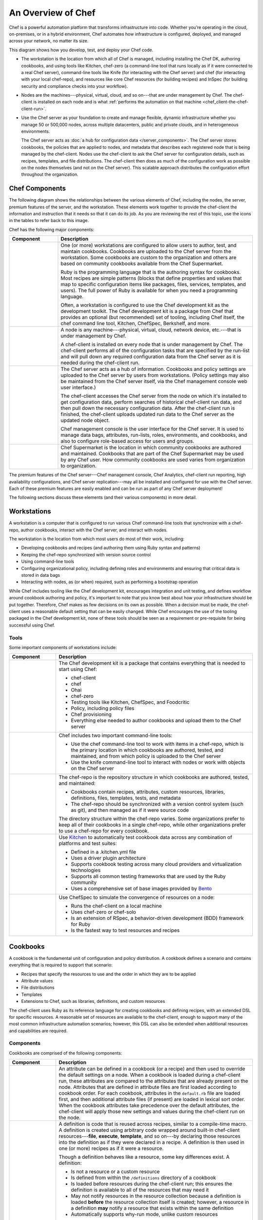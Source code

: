 =====================================================
An Overview of Chef
=====================================================

.. tag chef

Chef is a powerful automation platform that transforms infrastructure into code. Whether you’re operating in the cloud, on-premises, or in a hybrid environment, Chef automates how infrastructure is configured, deployed, and managed across your network, no matter its size.

This diagram shows how you develop, test, and deploy your Chef code.

.. image:: ../../images/start_chef.svg
   :width: 700px
   :align: center

.. end_tag

* The workstation is the location from which all of Chef is managed, including installing the Chef DK, authoring cookbooks, and using tools like Kitchen, chef-zero (a command-line tool that runs locally as if it were connected to a real Chef server), command-line tools like Knife (for interacting with the Chef server) and chef (for interacting with your local chef-repo), and resources like core Chef resources (for building recipes) and InSpec (for building security and compliance checks into your workflow).
* Nodes are the machines---physical, virtual, cloud, and so on---that are under management by Chef. The chef-client is installed on each node and is what :ref:`performs the automation on that machine <chef_client-the-chef-client-run>`.
* Use the Chef server as your foundation to create and manage flexible, dynamic infrastructure whether you manage 50 or 500,000 nodes, across multiple datacenters, public and private clouds, and in heterogeneous environments.

  The Chef server acts as :doc:`a hub for configuration data </server_components>`. The Chef server stores cookbooks, the policies that are applied to nodes, and metadata that describes each registered node that is being managed by the chef-client. Nodes use the chef-client to ask the Chef server for configuration details, such as recipes, templates, and file distributions. The chef-client then does as much of the configuration work as possible on the nodes themselves (and not on the Chef server). This scalable approach distributes the configuration effort throughout the organization.

Chef Components
=====================================================
The following diagram shows the relationships between the various elements of Chef, including the nodes, the server, premium features of the server, and the workstation. These elements work together to provide the chef-client the information and instruction that it needs so that it can do its job. As you are reviewing the rest of this topic, use the icons in the tables to refer back to this image.

.. image:: ../../images/chef_overview.svg
   :width: 600px
   :align: center

.. tag chef_key_elements

Chef has the following major components:

.. list-table::
   :widths: 100 400
   :header-rows: 1

   * - Component
     - Description
   * - .. image:: ../../images/icon_workstation.svg
          :width: 100px
          :align: center

       .. image:: ../../images/icon_cookbook.svg
          :width: 100px
          :align: center

       .. image:: ../../images/icon_ruby.svg
          :width: 100px
          :align: center

     - One (or more) workstations are configured to allow users to author, test, and maintain cookbooks. Cookbooks are uploaded to the Chef server from the workstation. Some cookbooks are custom to the organization and others are based on community cookbooks available from the Chef Supermarket.

       Ruby is the programming language that is the authoring syntax for cookbooks. Most recipes are simple patterns (blocks that define properties and values that map to specific configuration items like packages, files, services, templates, and users). The full power of Ruby is available for when you need a programming language.

       Often, a workstation is configured to use the Chef development kit as the development toolkit. The Chef development kit is a package from Chef that provides an optional (but recommended) set of tooling, including Chef itself, the chef command line tool, Kitchen, ChefSpec, Berkshelf, and more.

   * - .. image:: ../../images/icon_node.svg
          :width: 100px
          :align: center

       .. image:: ../../images/icon_chef_client.svg
          :width: 100px
          :align: center

     - .. tag node

       A node is any machine---physical, virtual, cloud, network device, etc.---that is under management by Chef.

       .. end_tag

       A chef-client is installed on every node that is under management by Chef. The chef-client performs all of the configuration tasks that are specified by the run-list and will pull down any required configuration data from the Chef server as it is needed during the chef-client run.
   * - .. image:: ../../images/icon_chef_server.svg
          :width: 100px
          :align: center

     - The Chef server acts as a hub of information. Cookbooks and policy settings are uploaded to the Chef server by users from workstations. (Policy settings may also be maintained from the Chef server itself, via the Chef management console web user interface.)

       The chef-client accesses the Chef server from the node on which it's installed to get configuration data, perform searches of historical chef-client run data, and then pull down the necessary configuration data. After the chef-client run is finished, the chef-client uploads updated run data to the Chef server as the updated node object.

       Chef management console is the user interface for the Chef server. It is used to manage data bags, attributes, run-lists, roles, environments, and cookbooks, and also to configure role-based access for users and groups.
   * - .. image:: ../../images/icon_chef_supermarket.svg
          :width: 100px
          :align: center

     - Chef Supermarket is the location in which community cookbooks are authored and maintained. Cookbooks that are part of the Chef Supermarket may be used by any Chef user. How community cookbooks are used varies from organization to organization.

.. end_tag

The premium features of the Chef server---Chef management console, Chef Analytics, chef-client run reporting, high availability configurations, and Chef server replication---may all be installed and configured for use with the Chef server. Each of these premium features are easily enabled and can be run as part of any Chef server deployment!

The following sections discuss these elements (and their various components) in more detail.

Workstations
=====================================================
.. tag workstation_24

.. This file is included in Chef Automate docs

A workstation is a computer that is configured to run various Chef command-line tools that synchronize with a chef-repo, author cookbooks, interact with the Chef server, and interact with nodes.

The workstation is the location from which most users do most of their work, including:

* Developing cookbooks and recipes (and authoring them using Ruby syntax and patterns)
* Keeping the chef-repo synchronized with version source control
* Using command-line tools
* Configuring organizational policy, including defining roles and environments and ensuring that critical data is stored in data bags
* Interacting with nodes, as (or when) required, such as performing a bootstrap operation

.. end_tag

While Chef includes tooling like the Chef development kit, encourages integration and unit testing, and defines workflow around cookbook authoring and policy, it's important to note that you know best about how your infrastructure should be put together. Therefore, Chef makes as few decisions on its own as possible. When a decision must be made, the chef-client uses a reasonable default setting that can be easily changed. While Chef encourages the use of the tooling packaged in the Chef development kit, none of these tools should be seen as a requirement or pre-requisite for being successful using Chef.

Tools
-----------------------------------------------------
.. tag workstation_components

Some important components of workstations include:

.. list-table::
   :widths: 100 420
   :header-rows: 1

   * - Component
     - Description
   * - .. image:: ../../images/icon_devkit.svg
          :width: 100px
          :align: center

     - .. tag chef_dk

       The Chef development kit is a package that contains everything that is needed to start using Chef:

       * chef-client
       * chef
       * Ohai
       * chef-zero
       * Testing tools like Kitchen, ChefSpec, and Foodcritic
       * Policy, including policy files
       * Chef provisioning
       * Everything else needed to author cookbooks and upload them to the Chef server

       .. end_tag

   * - .. image:: ../../images/icon_ctl_chef.svg
          :width: 100px
          :align: center

       .. image:: ../../images/icon_ctl_knife.svg
          :width: 100px
          :align: center

     - Chef includes two important command-line tools:

       * Use the chef command-line tool to work with items in a chef-repo, which is the primary location in which cookbooks are authored, tested, and maintained, and from which policy is uploaded to the Chef server
       * Use the knife command-line tool to interact with nodes or work with objects on the Chef server

   * - .. image:: ../../images/icon_repository.svg
          :width: 100px
          :align: center

     - .. tag chef_repo_26

       The chef-repo is the repository structure in which cookbooks are authored, tested, and maintained:

       * Cookbooks contain recipes, attributes, custom resources, libraries, definitions, files, templates, tests, and metadata
       * The chef-repo should be synchronized with a version control system (such as git), and then managed as if it were source code

       .. end_tag

       .. tag chef_repo_structure

       The directory structure within the chef-repo varies. Some organizations prefer to keep all of their cookbooks in a single chef-repo, while other organizations prefer to use a chef-repo for every cookbook.

       .. end_tag

   * - .. image:: ../../images/icon_kitchen.svg
          :width: 100px
          :align: center

     - .. tag test_kitchen

       Use `Kitchen <http://kitchen.ci>`_  to automatically test cookbook data across any combination of platforms and test suites:

       * Defined in a .kitchen.yml file
       * Uses a driver plugin architecture
       * Supports cookbook testing across many cloud providers and virtualization technologies
       * Supports all common testing frameworks that are used by the Ruby community
       * Uses a comprehensive set of base images provided by `Bento <https://github.com/chef/bento>`_

       .. end_tag

   * - .. image:: ../../images/icon_chefspec.svg
          :width: 100px
          :align: center

     - .. tag chefspec_1

       Use ChefSpec to simulate the convergence of resources on a node:

       * Runs the chef-client on a local machine
       * Uses chef-zero or chef-solo
       * Is an extension of RSpec, a behavior-driven development (BDD) framework for Ruby
       * Is the fastest way to test resources and recipes

       .. end_tag

.. end_tag

Cookbooks
=====================================================
.. tag cookbooks_26

A cookbook is the fundamental unit of configuration and policy distribution. A cookbook defines a scenario and contains everything that is required to support that scenario:

* Recipes that specify the resources to use and the order in which they are to be applied
* Attribute values
* File distributions
* Templates
* Extensions to Chef, such as libraries, definitions, and custom resources

.. end_tag

The chef-client uses Ruby as its reference language for creating cookbooks and defining recipes, with an extended DSL for specific resources. A reasonable set of resources are available to the chef-client, enough to support many of the most common infrastructure automation scenarios; however, this DSL can also be extended when additional resources and capabilities are required.

Components
-----------------------------------------------------
.. tag 4_components

Cookbooks are comprised of the following components:

.. list-table::
   :widths: 100 420
   :header-rows: 1

   * - Component
     - Description
   * - .. image:: ../../images/icon_cookbook_attributes.svg
          :width: 100px
          :align: center

     - .. tag cookbooks_attribute

       An attribute can be defined in a cookbook (or a recipe) and then used to override the default settings on a node. When a cookbook is loaded during a chef-client run, these attributes are compared to the attributes that are already present on the node. Attributes that are defined in attribute files are first loaded according to cookbook order. For each cookbook, attributes in the ``default.rb`` file are loaded first, and then additional attribute files (if present) are loaded in lexical sort order. When the cookbook attributes take precedence over the default attributes, the chef-client will apply those new settings and values during the chef-client run on the node.

       .. end_tag

   * - .. image:: ../../images/icon_cookbook_definitions.svg
          :width: 100px
          :align: center

     - .. tag 4_summary

       A definition is code that is reused across recipes, similar to a compile-time macro. A definition is created using arbitrary code wrapped around built-in chef-client resources---**file**, **execute**, **template**, and so on---by declaring those resources into the definition as if they were declared in a recipe. A definition is then used in one (or more) recipes as if it were a resource.

       Though a definition behaves like a resource, some key differences exist. A definition:

       * Is not a resource or a custom resource
       * Is defined from within the ``/definitions`` directory of a cookbook
       * Is loaded before resources during the chef-client run; this ensures the definition is available to all of the resources that may need it
       * May not notify resources in the resource collection because a definition is loaded **before** the resource collection itself is created; however, a resource in a definition **may** notify a resource that exists within the same definition
       * Automatically supports why-run mode, unlike custom resources

       Use a defintion when repeating patterns exist across resources and/or when a simple, direct approach is desired. There is no limit to the number of resources that may be included in a definition: use as many built-in chef-client resources as necessary.

       .. end_tag

   * - .. image:: ../../images/icon_cookbook_files.svg
          :width: 100px
          :align: center

     - .. tag resource_cookbook_file_24

       Use the **cookbook_file** resource to transfer files from a sub-directory of ``COOKBOOK_NAME/files/`` to a specified path located on a host that is running the chef-client. The file is selected according to file specificity, which allows different source files to be used based on the hostname, host platform (operating system, distro, or as appropriate), or platform version. Files that are located in the ``COOKBOOK_NAME/files/default`` sub-directory may be used on any platform.

       .. end_tag

   * - .. image:: ../../images/icon_cookbook_libraries.svg
          :width: 100px
          :align: center

     - .. tag libraries_25

       A library allows arbitrary Ruby code to be included in a cookbook, either as a way of extending the classes that are built-in to the chef-client---``Chef::Recipe``, for example---or for implementing entirely new functionality, similar to a mixin in Ruby. A library file is a Ruby file that is located within a cookbook's ``/libraries`` directory. Because a library is built using Ruby, anything that can be done with Ruby can be done in a library file.

       .. end_tag

   * - .. image:: ../../images/icon_cookbook_metadata.svg
          :width: 100px
          :align: center

     - .. tag cookbooks_metadata

       Every cookbook requires a small amount of metadata. A file named metadata.rb is located at the top of every cookbook directory structure. The contents of the metadata.rb file provides hints to the Chef server to help ensure that cookbooks are deployed to each node correctly.

       .. end_tag

   * - .. image:: ../../images/icon_cookbook_recipes.svg
          :width: 100px
          :align: center

       .. image:: ../../images/icon_recipe_dsl.svg
          :width: 100px
          :align: center

     - .. tag cookbooks_recipe

       A recipe is the most fundamental configuration element within the organization. A recipe:

       * Is authored using Ruby, which is a programming language designed to read and behave in a predictable manner
       * Is mostly a collection of resources, defined using patterns (resource names, attribute-value pairs, and actions); helper code is added around this using Ruby, when needed
       * Must define everything that is required to configure part of a system
       * Must be stored in a cookbook
       * May be included in a recipe
       * May use the results of a search query and read the contents of a data bag (including an encrypted data bag)
       * May have a dependency on one (or more) recipes
       * May tag a node to facilitate the creation of arbitrary groupings
       * Must be added to a run-list before it can be used by the chef-client
       * Is always executed in the same order as listed in a run-list

       .. end_tag

       The chef-client will run a recipe only when asked. When the chef-client runs the same recipe more than once, the results will be the same system state each time. When a recipe is run against a system, but nothing has changed on either the system or in the recipe, the chef-client won't change anything.

       .. tag dsl_recipe_26

       The Recipe DSL is a Ruby DSL that is primarily used to declare resources from within a recipe. The Recipe DSL also helps ensure that recipes interact with nodes (and node properties) in the desired manner. Most of the methods in the Recipe DSL are used to find a specific parameter and then tell the chef-client what action(s) to take, based on whether that parameter is present on a node.

       .. end_tag

   * - .. image:: ../../images/icon_cookbook_resources.svg
          :width: 100px
          :align: center

       .. image:: ../../images/icon_cookbook_providers.svg
          :width: 100px
          :align: center

     - .. tag resources_common

       A resource is a statement of configuration policy that:

       * Describes the desired state for a configuration item
       * Declares the steps needed to bring that item to the desired state
       * Specifies a resource type---such as ``package``, ``template``, or ``service`` 
       * Lists additional details (also known as resource properties), as necessary
       * Are grouped into recipes, which describe working configurations

       .. end_tag

       .. tag resources_common_provider

       Where a resource represents a piece of the system (and its desired state), a provider defines the steps that are needed to bring that piece of the system from its current state into the desired state.

       .. end_tag

       Chef has many built-in resources that cover all of the most common actions across all of the most common platforms. You can build your own resources to handle any situation that isn't covered by a built-in resource.
   * - .. image:: ../../images/icon_cookbook_templates.svg
          :width: 100px
          :align: center

     - .. tag template

       A cookbook template is an Embedded Ruby (ERB) template that is used to dynamically generate static text files. Templates may contain Ruby expressions and statements, and are a great way to manage configuration files. Use the **template** resource to add cookbook templates to recipes; place the corresponding Embedded Ruby (ERB) template file in a cookbook's ``/templates`` directory.

       .. end_tag

   * - .. image:: ../../images/icon_cookbook_tests.svg
          :width: 100px
          :align: center

     - Testing cookbooks improves the quality of those cookbooks by ensuring they are doing what they are supposed to do and that they are authored in a consistent manner. Unit and integration testing validates the recipes in cookbooks. Syntax testing---often called linting---validates the quality of the code itself. The following tools are popular tools used for testing Chef recipes: Kitchen, ChefSpec, and Foodcritic.

.. end_tag

Nodes
=====================================================
.. tag node

A node is any machine---physical, virtual, cloud, network device, etc.---that is under management by Chef.

.. end_tag

Node Types
-----------------------------------------------------
.. tag node_types

The types of nodes that can be managed by Chef include, but are not limited to, the following:

.. list-table::
   :widths: 100 420
   :header-rows: 1

   * - Node Type
     - Description
   * - .. image:: ../../images/icon_node_type_server.svg
          :width: 100px
          :align: center

     - A physical node is typically a server or a virtual machine, but it can be any active device attached to a network that is capable of sending, receiving, and forwarding information over a communications channel. In other words, a physical node is any active device attached to a network that can run a chef-client and also allow that chef-client to communicate with a Chef server.
   * - .. image:: ../../images/icon_node_type_cloud_public.svg
          :width: 100px
          :align: center

     - A cloud-based node is hosted in an external cloud-based service, such as Amazon Web Services (AWS), OpenStack, Rackspace, Google Compute Engine, or Microsoft Azure. Plugins are available for knife that provide support for external cloud-based services. knife can use these plugins to create instances on cloud-based services. Once created, the chef-client can be used to deploy, configure, and maintain those instances.
   * - .. image:: ../../images/icon_node_virtual_machine.svg
          :width: 100px
          :align: center

     - A virtual node is a machine that runs only as a software implementation, but otherwise behaves much like a physical machine.
   * - .. image:: ../../images/icon_node_type_network_device.svg
          :width: 100px
          :align: center

     - A network node is any networking device---a switch, a router---that is being managed by a chef-client, such as networking devices by Juniper Networks, Arista, Cisco, and F5. Use Chef to automate common network configurations, such as physical and logical Ethernet link properties and VLANs, on these devices.
   * - .. image:: ../../images/icon_node_type_container.svg
          :width: 100px
          :align: center

     - Containers are an approach to virtualization that allows a single operating system to host many working configurations, where each working configuration---a container---is assigned a single responsibility that is isolated from all other responsibilities. Containers are popular as a way to manage distributed and scalable applications and services.

.. end_tag

Chef on Nodes
-----------------------------------------------------
.. tag node_components

The key components of nodes that are under management by Chef include:

.. list-table::
   :widths: 100 420
   :header-rows: 1

   * - Component
     - Description
   * - .. image:: ../../images/icon_chef_client.svg
          :width: 100px
          :align: center

     - .. tag chef_client_26

       A chef-client is an agent that runs locally on every node that is under management by Chef. When a chef-client is run, it will perform all of the steps that are required to bring the node into the expected state, including:

       * Registering and authenticating the node with the Chef server
       * Building the node object
       * Synchronizing cookbooks
       * Compiling the resource collection by loading each of the required cookbooks, including recipes, attributes, and all other dependencies
       * Taking the appropriate and required actions to configure the node
       * Looking for exceptions and notifications, handling each as required

       .. end_tag

       .. tag security_key_pairs_chef_client

       RSA public key-pairs are used to authenticate the chef-client with the Chef server every time a chef-client needs access to data that is stored on the Chef server. This prevents any node from accessing data that it shouldn't and it ensures that only nodes that are properly registered with the Chef server can be managed.

       .. end_tag

   * - .. image:: ../../images/icon_ohai.svg
          :width: 100px
          :align: center

     - .. tag ohai

       Ohai is a tool that is used to detect attributes on a node, and then provide these attributes to the chef-client at the start of every chef-client run. Ohai is required by the chef-client and must be present on a node. (Ohai is installed on a node as part of the chef-client install process.)

       The types of attributes Ohai collects include (but are not limited to):

       * Platform details
       * Network usage
       * Memory usage
       * CPU data
       * Kernel data
       * Host names
       * Fully qualified domain names
       * Other configuration details

       Attributes that are collected by Ohai are automatic attributes, in that these attributes are used by the chef-client to ensure that these attributes remain unchanged after the chef-client is done configuring the node.

       .. end_tag

.. end_tag

The Chef Server
=====================================================
.. tag chef_server

The Chef server acts as a hub for configuration data. The Chef server stores cookbooks, the policies that are applied to nodes, and metadata that describes each registered node that is being managed by the chef-client. Nodes use the chef-client to ask the Chef server for configuration details, such as recipes, templates, and file distributions. The chef-client then does as much of the configuration work as possible on the nodes themselves (and not on the Chef server). This scalable approach distributes the configuration effort throughout the organization.

.. end_tag

.. list-table::
   :widths: 100 420
   :header-rows: 1

   * - Feature
     - Description
   * - .. image:: ../../images/icon_search.svg
          :width: 100px
          :align: center

     - .. tag search

       Search indexes allow queries to be made for any type of data that is indexed by the Chef server, including data bags (and data bag items), environments, nodes, and roles. A defined query syntax is used to support search patterns like exact, wildcard, range, and fuzzy. A search is a full-text query that can be done from several locations, including from within a recipe, by using the ``search`` subcommand in knife, the ``search`` method in the Recipe DSL, the search box in the Chef management console, and by using the ``/search`` or ``/search/INDEX`` endpoints in the Chef server API. The search engine is based on Apache Solr and is run from the Chef server.

       .. end_tag

   * - .. image:: ../../images/icon_manage.svg
          :width: 100px
          :align: center

     - .. tag chef_manager

       Chef management console is a web-based interface for the Chef server that provides users a way to manage the following objects:

       * Nodes
       * Cookbooks and recipes
       * Roles
       * Stores of JSON data (data bags), including encrypted data
       * Environments
       * Searching of indexed data
       * User accounts and user data for the individuals who have permission to log on to and access the Chef server

       .. end_tag

   * - .. image:: ../../images/icon_data_bags.svg
          :width: 100px
          :align: center

     - .. tag data_bag

       A data bag is a global variable that is stored as JSON data and is accessible from a Chef server. A data bag is indexed for searching and can be loaded by a recipe or accessed during a search.

       .. end_tag

   * - .. image:: ../../images/icon_policy.svg
          :width: 100px
          :align: center

     - Policy defines how business and operational requirements, processes, and production workflows map to objects that are stored on the Chef server. Policy objects on the Chef server include roles, environments, and cookbook versions.

Policy
-----------------------------------------------------
.. tag policy

Policy maps business and operational requirements, process, and workflow to settings and objects stored on the Chef server:

* Roles define server types, such as "web server" or "database server"
* Environments define process, such as "dev", "staging", or "production"
* Certain types of data---passwords, user account data, and other sensitive items---can be placed in data bags, which are located in a secure sub-area on the Chef server that can only be accessed by nodes that authenticate to the Chef server with the correct SSL certificates
* The cookbooks (and cookbook versions) in which organization-specific configuration policies are maintained

.. end_tag

Some important aspects of policy include:

.. list-table::
   :widths: 100 420
   :header-rows: 1

   * - Feature
     - Description
   * - .. image:: ../../images/icon_roles.svg
          :width: 100px
          :align: center

     - .. tag role

       A role is a way to define certain patterns and processes that exist across nodes in an organization as belonging to a single job function. Each role consists of zero (or more) attributes and a run-list. Each node can have zero (or more) roles assigned to it. When a role is run against a node, the configuration details of that node are compared against the attributes of the role, and then the contents of that role's run-list are applied to the node's configuration details. When a chef-client runs, it merges its own attributes and run-lists with those contained within each assigned role.

       .. end_tag

   * - .. image:: ../../images/icon_environments.svg
          :width: 100px
          :align: center

     - .. tag environment

       An environment is a way to map an organization's real-life workflow to what can be configured and managed when using Chef server. Every organization begins with a single environment called the ``_default`` environment, which cannot be modified (or deleted). Additional environments can be created to reflect each organization's patterns and workflow. For example, creating ``production``, ``staging``, ``testing``, and ``development`` environments. Generally, an environment is also associated with one (or more) cookbook versions.

       .. end_tag

   * - .. image:: ../../images/icon_cookbook_versions.svg
          :width: 100px
          :align: center

     - .. tag cookbooks_version

       A cookbook version represents a set of functionality that is different from the cookbook on which it is based. A version may exist for many reasons, such as ensuring the correct use of a third-party component, updating a bug fix, or adding an improvement. A cookbook version is defined using syntax and operators, may be associated with environments, cookbook metadata, and/or run-lists, and may be frozen (to prevent unwanted updates from being made).

       A cookbook version is maintained just like a cookbook, with regard to source control, uploading it to the Chef server, and how the chef-client applies that cookbook when configuring nodes.

       .. end_tag

   * - .. image:: ../../images/icon_run_lists.svg
          :width: 100px
          :align: center

     - .. tag node_run_list

       A run-list defines all of the information necessary for Chef to configure a node into the desired state. A run-list is:

       * An ordered list of roles and/or recipes that are run in the exact order defined in the run-list; if a recipe appears more than once in the run-list, the chef-client will not run it twice
       * Always specific to the node on which it runs; nodes may have a run-list that is identical to the run-list used by other nodes
       * Stored as part of the node object on the Chef server
       * Maintained using knife, and then uploaded from the workstation to the Chef server, or is maintained using the Chef management console

       .. end_tag

Analytics
=====================================================
.. tag analytics_summary

The Chef Analytics platform is a feature of Chef that provides real-time visibility into what is happening on the Chef server, including what's changing, who made those changes, and when they occurred. Individuals may be notified of these changes in real-time. Use this visibility to verify compliance against internal controls.

.. end_tag

Chef Analytics includes:

.. list-table::
   :widths: 100 420
   :header-rows: 1

   * - Feature
     - Description
   * - .. image:: ../../images/icon_actions.svg
          :width: 100px
          :align: center

     - Actions are policy and administrative changes made to the Chef server. The Chef server gathers a lot of data—--each node object, the node run history for all nodes, the history of every cookbook and cookbook version, how policy settings, such as roles, environments, and data bags, are applied and to what they are applied, individual user data, and so on.
   * - .. image:: ../../images/icon_rules.svg
          :width: 100px
          :align: center

     - .. tag analytics_rules_summary

       Chef Analytics includes a powerful rules processing system that allows notifications to be generated based on observed events in the data stream, such as:

       * Cookbook uploads
       * Modifications to environments
       * Machines on which chef-client runs have failed
       * Machines on which audit-mode runs have failed
       * Resources that were updated as a result of a chef-client run

       Notifications may be sent to any email address, a chat service like HipChat or Slack, or to a webhook-based service for generic intergrations.

       .. end_tag

   * - .. image:: ../../images/icon_reports.svg
          :width: 100px
          :align: center

     - Reporting is used to keep track of what happened during the execution of chef-client runs across all of the infrastructure that is being managed by Chef. Reports can be generated for the entire organization and they can be generated for specific nodes.
   * - .. image:: ../../images/icon_controls.svg
          :width: 100px
          :align: center

     - .. tag analytics_controls

       A control is an automated test that is built into a cookbook, and then used to test the state of the system for compliance. Compliance can be many things. For example, ensuring that file and directory management meets specific internal IT policies---"Does the file exist?", "Do the correct users or groups have access to this directory?". Compliance may also be complex, such as helping to ensure goals defined by large-scale compliance frameworks such as PCI, HIPAA, and Sarbanes-Oxley can be met.

       .. end_tag

Conclusion
=====================================================
.. tag chef_about

Chef is a thin DSL (domain-specific language) built on top of Ruby. This approach allows Chef to provide just enough abstraction to make reasoning about your infrastructure easy. Chef includes a built-in taxonomy of all the basic resources one might configure on a system, plus a defined mechanism to extend that taxonomy using the full power of the Ruby language. Ruby was chosen because it provides the flexibility to use both the simple built-in taxonomy, as well as being able to handle any customization path your organization requires.

.. end_tag

